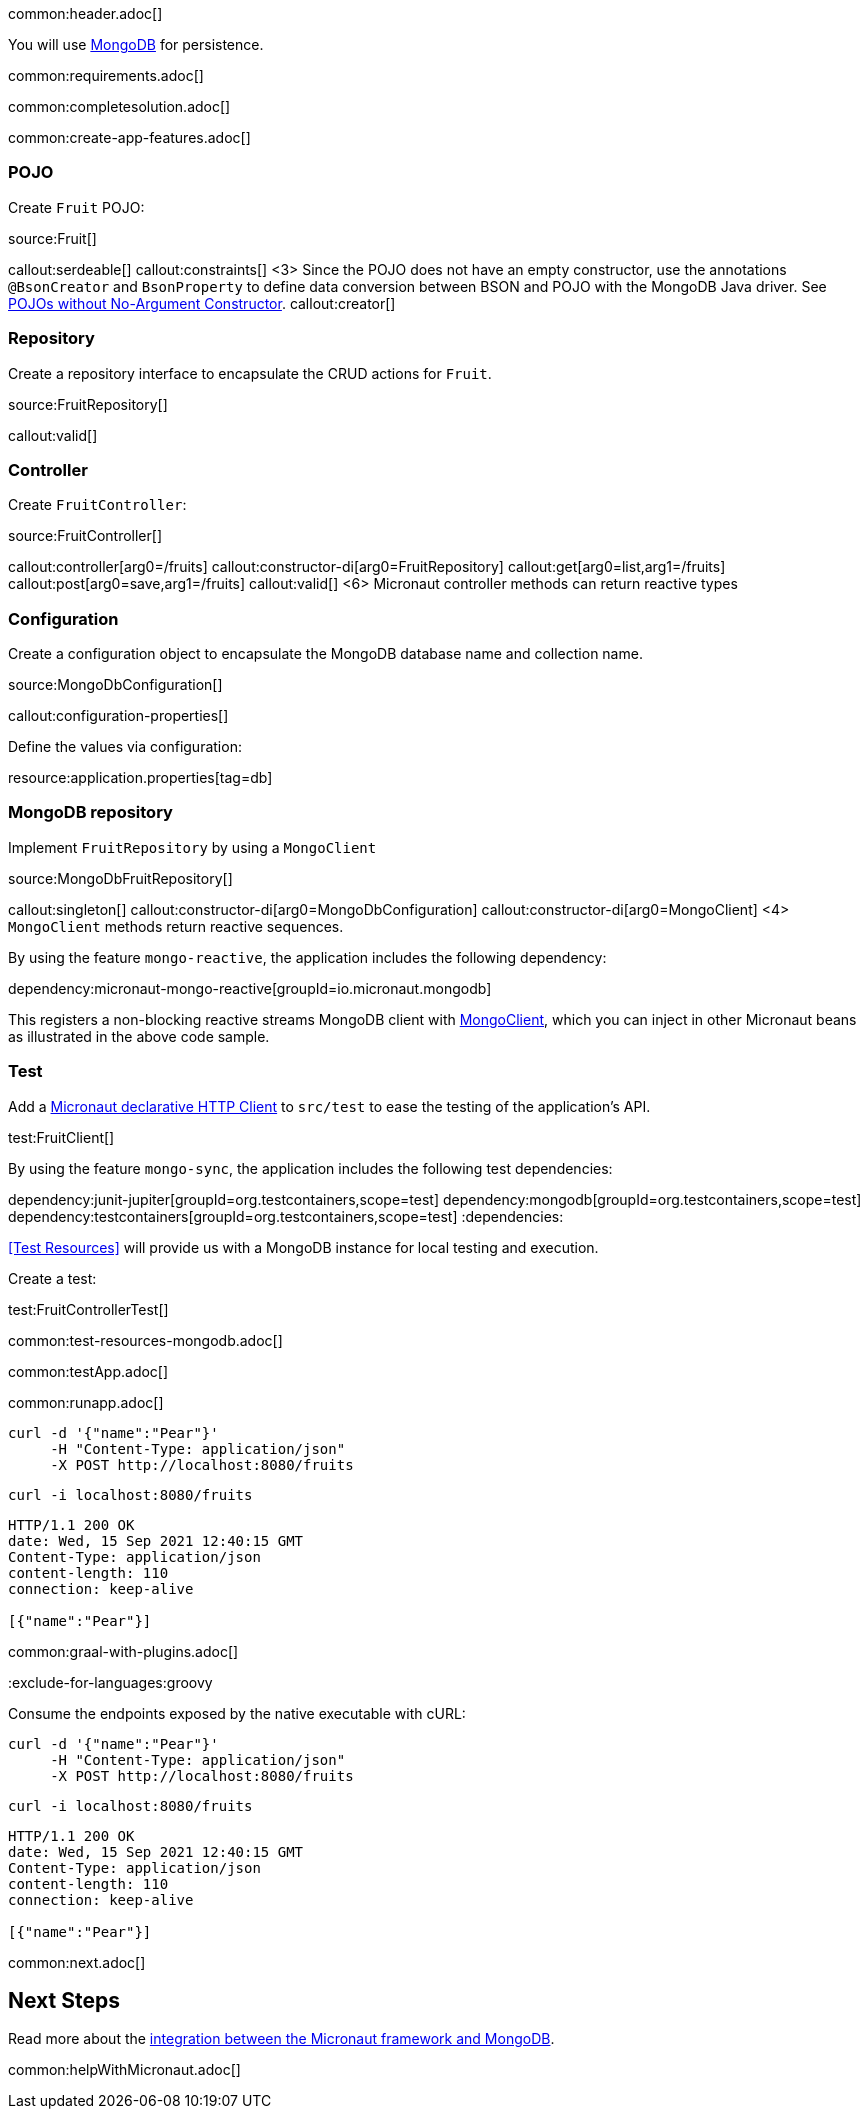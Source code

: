 common:header.adoc[]

You will use https://www.mongodb.com[MongoDB] for persistence.

common:requirements.adoc[]

common:completesolution.adoc[]

common:create-app-features.adoc[]

=== POJO

Create `Fruit` POJO:

source:Fruit[]

callout:serdeable[]
callout:constraints[]
<3> Since the POJO does not have an empty constructor, use the annotations `@BsonCreator` and `BsonProperty` to define data conversion between BSON and POJO with the MongoDB Java driver. See https://docs.mongodb.com/drivers/java/sync/current/fundamentals/data-formats/pojo-customization/#pojos-without-no-argument-constructors[POJOs without No-Argument Constructor].
callout:creator[]

=== Repository

Create a repository interface to encapsulate the CRUD actions for `Fruit`.

source:FruitRepository[]

callout:valid[]

=== Controller

Create `FruitController`:

source:FruitController[]

callout:controller[arg0=/fruits]
callout:constructor-di[arg0=FruitRepository]
callout:get[arg0=list,arg1=/fruits]
callout:post[arg0=save,arg1=/fruits]
callout:valid[]
<6> Micronaut controller methods can return reactive types

=== Configuration

Create a configuration object to encapsulate the MongoDB database name and collection name.

source:MongoDbConfiguration[]

callout:configuration-properties[]

Define the values via configuration:


resource:application.properties[tag=db]

=== MongoDB repository

Implement `FruitRepository` by using a `MongoClient`

source:MongoDbFruitRepository[]

callout:singleton[]
callout:constructor-di[arg0=MongoDbConfiguration]
callout:constructor-di[arg0=MongoClient]
<4> `MongoClient` methods return reactive sequences.

By using the feature `mongo-reactive`, the application includes the following dependency:

dependency:micronaut-mongo-reactive[groupId=io.micronaut.mongodb]

This registers a non-blocking reactive streams MongoDB client with https://mongodb.github.io/mongo-java-driver/4.0/apidocs/mongodb-driver-reactivestreams/com/mongodb/reactivestreams/client/MongoClient.html[MongoClient], which you can inject in other Micronaut beans as illustrated in the above code sample.

=== Test

Add a https://docs.micronaut.io/latest/guide/#httpClient[Micronaut declarative HTTP Client] to `src/test` to ease the testing of the application's API.

test:FruitClient[]

By using the feature `mongo-sync`, the application includes the following test dependencies:

:dependencies:
dependency:junit-jupiter[groupId=org.testcontainers,scope=test]
dependency:mongodb[groupId=org.testcontainers,scope=test]
dependency:testcontainers[groupId=org.testcontainers,scope=test]
:dependencies:

<<Test Resources>> will provide us with a MongoDB instance for local testing and execution.

Create a test:

test:FruitControllerTest[]

common:test-resources-mongodb.adoc[]

common:testApp.adoc[]

common:runapp.adoc[]

[source, bash]
----
curl -d '{"name":"Pear"}'
     -H "Content-Type: application/json"
     -X POST http://localhost:8080/fruits
----

[source, bash]
----
curl -i localhost:8080/fruits
----

```
HTTP/1.1 200 OK
date: Wed, 15 Sep 2021 12:40:15 GMT
Content-Type: application/json
content-length: 110
connection: keep-alive

[{"name":"Pear"}]
```

common:graal-with-plugins.adoc[]

:exclude-for-languages:groovy

Consume the endpoints exposed by the native executable with cURL:

:exclude-for-languages:

[source, bash]
----
curl -d '{"name":"Pear"}'
     -H "Content-Type: application/json"
     -X POST http://localhost:8080/fruits
----

[source, bash]
----
curl -i localhost:8080/fruits
----

```
HTTP/1.1 200 OK
date: Wed, 15 Sep 2021 12:40:15 GMT
Content-Type: application/json
content-length: 110
connection: keep-alive

[{"name":"Pear"}]
```

common:next.adoc[]

== Next Steps

Read more about the https://micronaut-projects.github.io/micronaut-mongodb/latest/guide/[integration between the Micronaut framework and MongoDB].

common:helpWithMicronaut.adoc[]
